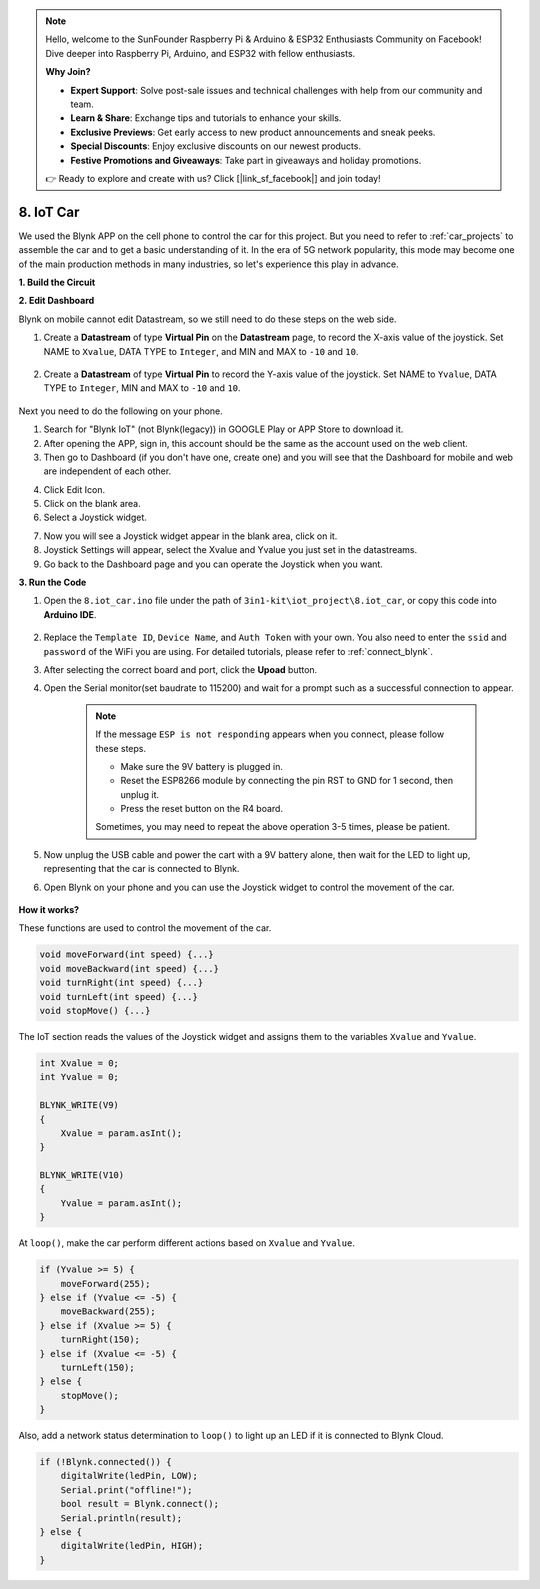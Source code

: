 .. note::

    Hello, welcome to the SunFounder Raspberry Pi & Arduino & ESP32 Enthusiasts Community on Facebook! Dive deeper into Raspberry Pi, Arduino, and ESP32 with fellow enthusiasts.

    **Why Join?**

    - **Expert Support**: Solve post-sale issues and technical challenges with help from our community and team.
    - **Learn & Share**: Exchange tips and tutorials to enhance your skills.
    - **Exclusive Previews**: Get early access to new product announcements and sneak peeks.
    - **Special Discounts**: Enjoy exclusive discounts on our newest products.
    - **Festive Promotions and Giveaways**: Take part in giveaways and holiday promotions.

    👉 Ready to explore and create with us? Click [|link_sf_facebook|] and join today!

.. _iot_car:

8. IoT Car
====================

We used the Blynk APP on the cell phone to control the car for this project. But you need to refer to :ref:`car_projects` to assemble the car and to get a basic understanding of it.
In the era of 5G network popularity, this mode may become one of the main production methods in many industries, so let's experience this play in advance.

**1. Build the Circuit**

.. image:: img/iot_car.png
    :width: 800


**2. Edit Dashboard**


Blynk on mobile cannot edit Datastream, so we still need to do these steps on the web side.

#. Create a **Datastream** of type **Virtual Pin** on the **Datastream** page, to record the X-axis value of the joystick. Set NAME to ``Xvalue``, DATA TYPE to ``Integer``, and MIN and MAX to ``-10`` and ``10``.

    .. image:: img/sp220613_164507.png

#. Create a **Datastream** of type **Virtual Pin** to record the Y-axis value of the joystick. Set NAME to ``Yvalue``, DATA TYPE to ``Integer``, MIN and MAX to ``-10`` and ``10``.

    .. image:: img/sp220613_164717.png

Next you need to do the following on your phone.

1. Search for "Blynk IoT" (not Blynk(legacy)) in GOOGLE Play or APP Store to download it.
2. After opening the APP, sign in, this account should be the same as the account used on the web client.
3. Then go to Dashboard (if you don't have one, create one) and you will see that the Dashboard for mobile and web are independent of each other.

.. image:: img/APP_1.jpg

4. Click Edit Icon.
5. Click on the blank area. 
6. Select a Joystick widget.

.. image:: img/APP_2.jpg

7. Now you will see a Joystick widget appear in the blank area, click on it.
8. Joystick Settings will appear, select the Xvalue and Yvalue you just set in the datastreams.
9. Go back to the Dashboard page and you can operate the Joystick when you want.

.. image:: img/APP_3.jpg


**3. Run the Code**


#. Open the ``8.iot_car.ino`` file under the path of ``3in1-kit\iot_project\8.iot_car``, or copy this code into **Arduino IDE**.

    .. raw:: html 
        
        <iframe src=https://create.arduino.cc/editor/sunfounder01/a1db6c35-2f26-425c-8636-53d2df7936d7/preview?embed style="height:510px;width:100%;margin:10px 0" frameborder=0></iframe>

#. Replace the ``Template ID``, ``Device Name``, and ``Auth Token`` with your own. You also need to enter the ``ssid`` and ``password`` of the WiFi you are using. For detailed tutorials, please refer to :ref:`connect_blynk`.
#. After selecting the correct board and port, click the **Upoad** button.

#. Open the Serial monitor(set baudrate to 115200) and wait for a prompt such as a successful connection to appear.

    .. image:: img/2_ready.png

    .. note::

        If the message ``ESP is not responding`` appears when you connect, please follow these steps.

        * Make sure the 9V battery is plugged in.
        * Reset the ESP8266 module by connecting the pin RST to GND for 1 second, then unplug it.
        * Press the reset button on the R4 board.

        Sometimes, you may need to repeat the above operation 3-5 times, please be patient.

#. Now unplug the USB cable and power the cart with a 9V battery alone, then wait for the LED to light up, representing that the car is connected to Blynk.
#. Open Blynk on your phone and you can use the Joystick widget to control the movement of the car.

    .. image:: img/iot_car.jpg



**How it works?**

These functions are used to control the movement of the car.

.. code-block:: arduino

    void moveForward(int speed) {...}
    void moveBackward(int speed) {...}
    void turnRight(int speed) {...}
    void turnLeft(int speed) {...}
    void stopMove() {...}

The IoT section reads the values of the Joystick widget and assigns them to the variables ``Xvalue`` and ``Yvalue``.

.. code-block:: arduino

    int Xvalue = 0;
    int Yvalue = 0;

    BLYNK_WRITE(V9)
    {
        Xvalue = param.asInt();
    }

    BLYNK_WRITE(V10)
    {
        Yvalue = param.asInt();
    }

At ``loop()``, make the car perform different actions based on ``Xvalue`` and ``Yvalue``.

.. code-block:: arduino

    if (Yvalue >= 5) {
        moveForward(255);
    } else if (Yvalue <= -5) {
        moveBackward(255);
    } else if (Xvalue >= 5) {
        turnRight(150);
    } else if (Xvalue <= -5) {
        turnLeft(150);
    } else {
        stopMove();
    }

Also, add a network status determination to ``loop()`` to light up an LED if it is connected to Blynk Cloud.

.. code-block:: arduino

    if (!Blynk.connected()) {
        digitalWrite(ledPin, LOW);
        Serial.print("offline!");
        bool result = Blynk.connect();
        Serial.println(result);
    } else {
        digitalWrite(ledPin, HIGH);
    }